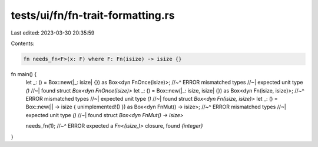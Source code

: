 tests/ui/fn/fn-trait-formatting.rs
==================================

Last edited: 2023-03-30 20:35:59

Contents:

.. code-block:: rs

    fn needs_fn<F>(x: F) where F: Fn(isize) -> isize {}



fn main() {
    let _: () = Box::new(|_: isize| {}) as Box<dyn FnOnce(isize)>;
    //~^ ERROR mismatched types
    //~| expected unit type `()`
    //~| found struct `Box<dyn FnOnce(isize)>`
    let _: () = Box::new(|_: isize, isize| {}) as Box<dyn Fn(isize, isize)>;
    //~^ ERROR mismatched types
    //~| expected unit type `()`
    //~| found struct `Box<dyn Fn(isize, isize)>`
    let _: () = Box::new(|| -> isize { unimplemented!() }) as Box<dyn FnMut() -> isize>;
    //~^ ERROR mismatched types
    //~| expected unit type `()`
    //~| found struct `Box<dyn FnMut() -> isize>`

    needs_fn(1);
    //~^ ERROR expected a `Fn<(isize,)>` closure, found `{integer}`
}


